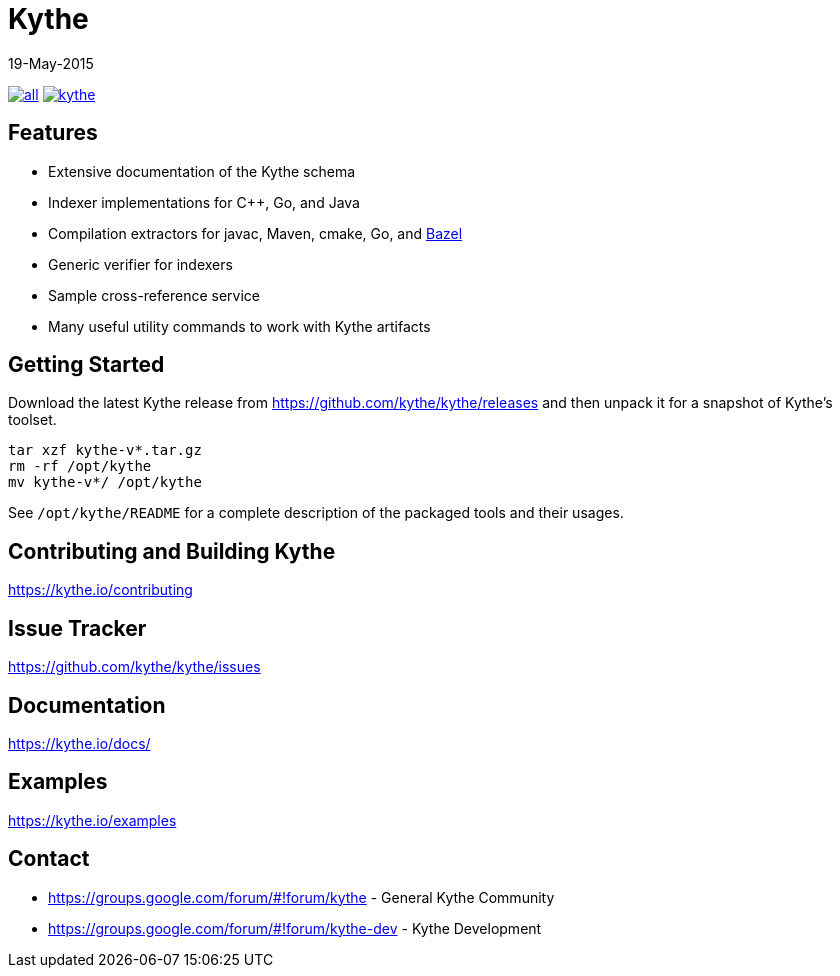 ////
Copyright 2015 The Kythe Authors. All rights reserved.

Licensed under the Apache License, Version 2.0 (the "License");
you may not use this file except in compliance with the License.
You may obtain a copy of the License at

  http://www.apache.org/licenses/LICENSE-2.0

Unless required by applicable law or agreed to in writing, software
distributed under the License is distributed on an "AS IS" BASIS,
WITHOUT WARRANTIES OR CONDITIONS OF ANY KIND, either express or implied.
See the License for the specific language governing permissions and
limitations under the License.
////

= Kythe
19-May-2015


image:https://img.shields.io/github/release/kythe/kythe/all.svg[link=https://github.com/kythe/kythe/releases]
image:https://img.shields.io/github/license/kythe/kythe.svg[link=https://github.com/kythe/kythe/blob/master/LICENSE]

== Features

* Extensive documentation of the Kythe schema
* Indexer implementations for C++, Go, and Java
* Compilation extractors for javac, Maven, cmake, Go, and link:http://bazel.io/[Bazel]
* Generic verifier for indexers
* Sample cross-reference service
* Many useful utility commands to work with Kythe artifacts

== Getting Started

Download the latest Kythe release from https://github.com/kythe/kythe/releases
and then unpack it for a snapshot of Kythe's toolset.

[source,shell]
----
tar xzf kythe-v*.tar.gz
rm -rf /opt/kythe
mv kythe-v*/ /opt/kythe
----

See `/opt/kythe/README` for a complete description of the packaged tools and their
usages.

== Contributing and Building Kythe

https://kythe.io/contributing

== Issue Tracker

https://github.com/kythe/kythe/issues

== Documentation

https://kythe.io/docs/

== Examples

https://kythe.io/examples

== Contact

 - https://groups.google.com/forum/#!forum/kythe - General Kythe Community
 - https://groups.google.com/forum/#!forum/kythe-dev - Kythe Development
